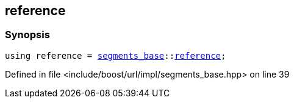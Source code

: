 :relfileprefix: ../../../../
[#4E585415BFF6890CC0579468C83D4565665DDD1C]
== reference



=== Synopsis

[source,cpp,subs="verbatim,macros,-callouts"]
----
using reference = xref:reference/boost/urls/segments_base.adoc[segments_base]::xref:reference/boost/urls/segments_base/reference.adoc[reference];
----

Defined in file <include/boost/url/impl/segments_base.hpp> on line 39


